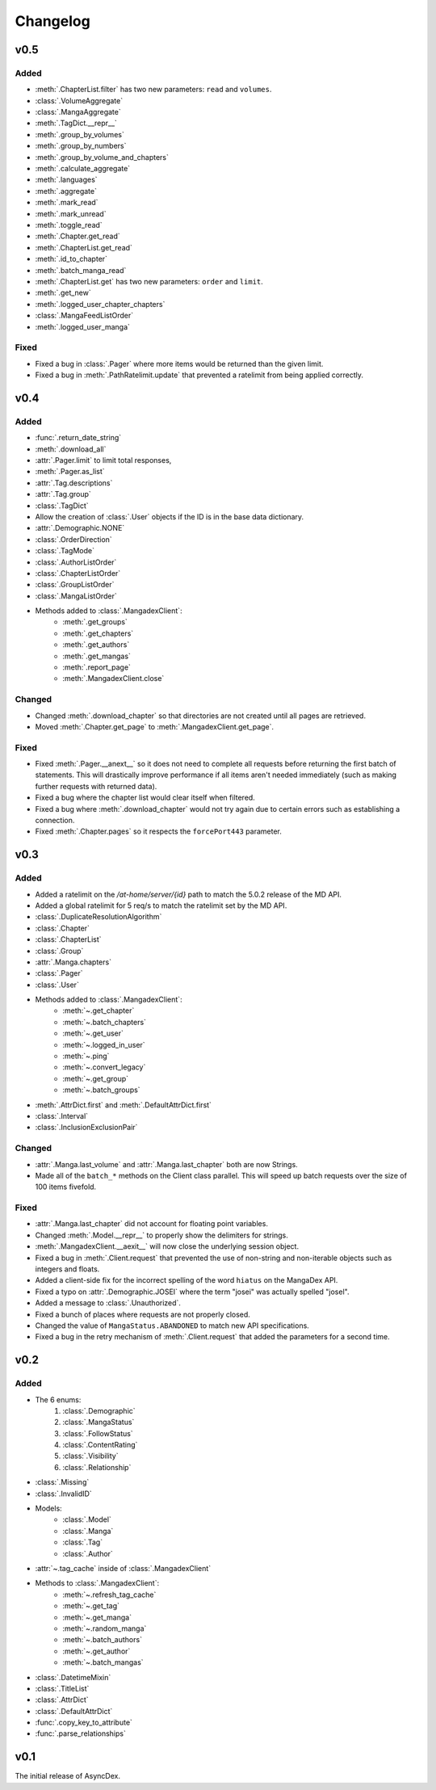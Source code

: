 Changelog
#########

v0.5
----

Added
+++++

* :meth:`.ChapterList.filter` has two new parameters: ``read`` and ``volumes``.
* :class:`.VolumeAggregate`
* :class:`.MangaAggregate`
* :meth:`.TagDict.__repr__`
* :meth:`.group_by_volumes`
* :meth:`.group_by_numbers`
* :meth:`.group_by_volume_and_chapters`
* :meth:`.calculate_aggregate`
* :meth:`.languages`
* :meth:`.aggregate`
* :meth:`.mark_read`
* :meth:`.mark_unread`
* :meth:`.toggle_read`
* :meth:`.Chapter.get_read`
* :meth:`.ChapterList.get_read`
* :meth:`.id_to_chapter`
* :meth:`.batch_manga_read`
* :meth:`.ChapterList.get` has two new parameters: ``order`` and ``limit``.
* :meth:`.get_new`
* :meth:`.logged_user_chapter_chapters`
* :class:`.MangaFeedListOrder`
* :meth:`.logged_user_manga`

Fixed
+++++

* Fixed a bug in :class:`.Pager` where more items would be returned than the given limit.
* Fixed a bug in :meth:`.PathRatelimit.update` that prevented a ratelimit from being applied correctly.

v0.4
----

Added
+++++

* :func:`.return_date_string`
* :meth:`.download_all`
* :attr:`.Pager.limit` to limit total responses,
* :meth:`.Pager.as_list`
* :attr:`.Tag.descriptions`
* :attr:`.Tag.group`
* :class:`.TagDict`
* Allow the creation of :class:`.User` objects if the ID is in the base data dictionary.
* :attr:`.Demographic.NONE`
* :class:`.OrderDirection`
* :class:`.TagMode`
* :class:`.AuthorListOrder`
* :class:`.ChapterListOrder`
* :class:`.GroupListOrder`
* :class:`.MangaListOrder`
* Methods added to :class:`.MangadexClient`:
    * :meth:`.get_groups`
    * :meth:`.get_chapters`
    * :meth:`.get_authors`
    * :meth:`.get_mangas`
    * :meth:`.report_page`
    * :meth:`.MangadexClient.close`

Changed
+++++++

* Changed :meth:`.download_chapter` so that directories are not created until all pages are retrieved.
* Moved :meth:`.Chapter.get_page` to :meth:`.MangadexClient.get_page`.

Fixed
+++++

* Fixed :meth:`.Pager.__anext__` so it does not need to complete all requests before returning the first batch of statements. This will drastically improve performance if all items aren't needed immediately (such as making further requests with returned data).
* Fixed a bug where the chapter list would clear itself when filtered.
* Fixed a bug where :meth:`.download_chapter` would not try again due to certain errors such as establishing a connection.
* Fixed :meth:`.Chapter.pages` so it respects the ``forcePort443`` parameter.


v0.3
----

Added
+++++

* Added a ratelimit on the `/at-home/server/{id}` path to match the 5.0.2 release of the MD API.
* Added a global ratelimit for 5 req/s to match the ratelimit set by the MD API.
* :class:`.DuplicateResolutionAlgorithm`
* :class:`.Chapter`
* :class:`.ChapterList`
* :class:`.Group`
* :attr:`.Manga.chapters`
* :class:`.Pager`
* :class:`.User`
* Methods added to :class:`.MangadexClient`:
    * :meth:`~.get_chapter`
    * :meth:`~.batch_chapters`
    * :meth:`~.get_user`
    * :meth:`~.logged_in_user`
    * :meth:`~.ping`
    * :meth:`~.convert_legacy`
    * :meth:`~.get_group`
    * :meth:`~.batch_groups`
* :meth:`.AttrDict.first` and :meth:`.DefaultAttrDict.first`
* :class:`.Interval`
* :class:`.InclusionExclusionPair`


Changed
+++++++

* :attr:`.Manga.last_volume` and :attr:`.Manga.last_chapter` both are now Strings.
* Made all of the ``batch_*`` methods on the Client class parallel. This will speed up batch requests over the size of 100 items fivefold.


Fixed
+++++

* :attr:`.Manga.last_chapter` did not account for floating point variables.
* Changed :meth:`.Model.__repr__` to properly show the delimiters for strings.
* :meth:`.MangadexClient.__aexit__` will now close the underlying session object.
* Fixed a bug in :meth:`.Client.request` that prevented the use of non-string and non-iterable objects such as integers and floats.
* Added a client-side fix for the incorrect spelling of the word ``hiatus`` on the MangaDex API.
* Fixed a typo on :attr:`.Demographic.JOSEI` where the term "josei" was actually spelled "josel".
* Added a message to :class:`.Unauthorized`.
* Fixed a bunch of places where requests are not properly closed.
* Changed the value of ``MangaStatus.ABANDONED`` to match new API specifications.
* Fixed a bug in the retry mechanism of :meth:`.Client.request` that added the parameters for a second time.

v0.2
----

Added
+++++

* The 6 enums:
    #. :class:`.Demographic`
    #. :class:`.MangaStatus`
    #. :class:`.FollowStatus`
    #. :class:`.ContentRating`
    #. :class:`.Visibility`
    #. :class:`.Relationship`
* :class:`.Missing`
* :class:`.InvalidID`
* Models:
    * :class:`.Model`
    * :class:`.Manga`
    * :class:`.Tag`
    * :class:`.Author`
* :attr:`~.tag_cache` inside of :class:`.MangadexClient`
* Methods to :class:`.MangadexClient`:
    * :meth:`~.refresh_tag_cache`
    * :meth:`~.get_tag`
    * :meth:`~.get_manga`
    * :meth:`~.random_manga`
    * :meth:`~.batch_authors`
    * :meth:`~.get_author`
    * :meth:`~.batch_mangas`
* :class:`.DatetimeMixin`
* :class:`.TitleList`
* :class:`.AttrDict`
* :class:`.DefaultAttrDict`
* :func:`.copy_key_to_attribute`
* :func:`.parse_relationships`

v0.1
----

The initial release of AsyncDex.
